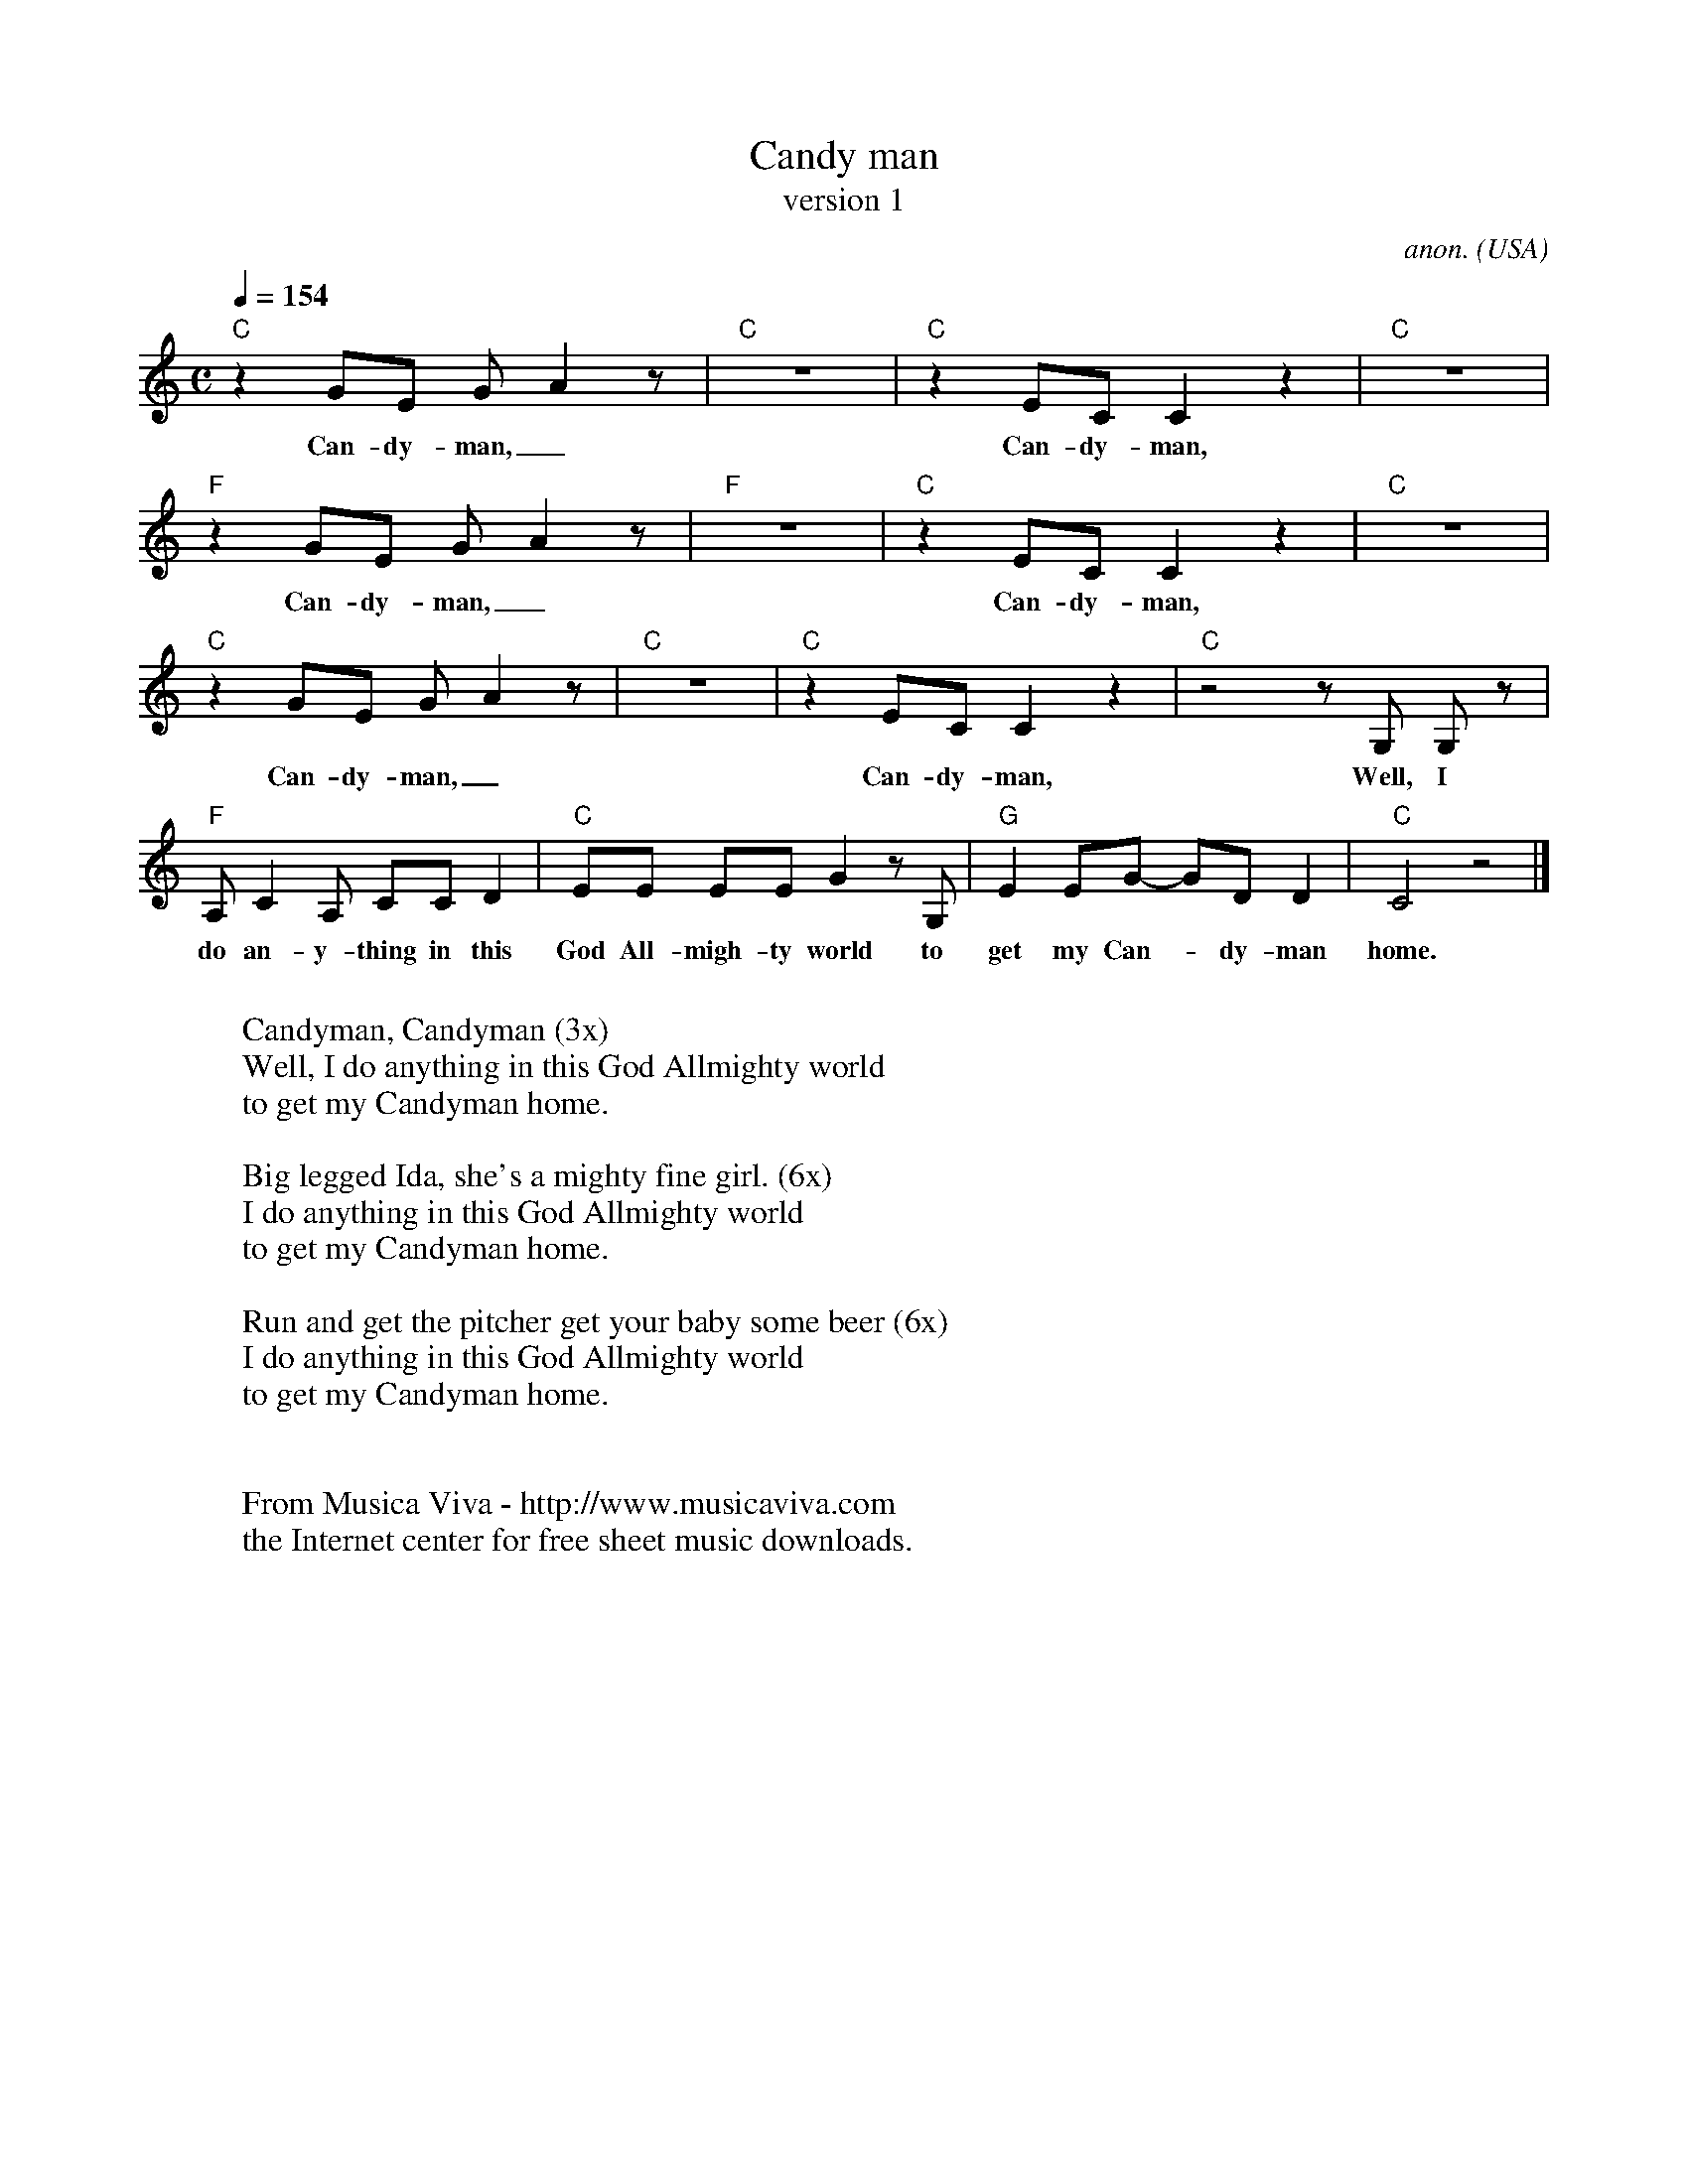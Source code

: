X:3051
T:Candy man
T:version 1
C:anon.
O:USA
R:Blues, swing feel
F:http://abc.musicaviva.com/tunes/usa/candy-man-1.abc
M:C
L:1/8
Q:1/4=154
K:C
"C"z2 GE GA2z|"C"z8|"C"z2 EC C2z2|"C"z8|
w:Can-dy-man,_ Can-dy-man,
"F"z2 GE GA2z|"F"z8|"C"z2 EC C2z2|"C"z8|
w:Can-dy-man,_ Can-dy-man,
"C"z2 GE GA2z|"C"z8|"C"z2 EC C2z2|"C"z4 z G, G, z|
w:Can-dy-man,_ Can-dy-man, Well, I
"F"A,C2A, CCD2|"C"EE EE G2 z G,|"G"E2 EG- GD D2|"C"C4 z4|]
w:do an-y-thing in this God All-migh-ty world to get my Can--dy-man home.
W:
W:Candyman, Candyman (3x)
W:  Well, I do anything in this God Allmighty world
W:  to get my Candyman home.
W:
W:Big legged Ida, she's a mighty fine girl. (6x)
W:  I do anything in this God Allmighty world
W:  to get my Candyman home.
W:
W:Run and get the pitcher get your baby some beer (6x)
W:  I do anything in this God Allmighty world
W:  to get my Candyman home.
W:
W:
W:  From Musica Viva - http://www.musicaviva.com
W:  the Internet center for free sheet music downloads.


